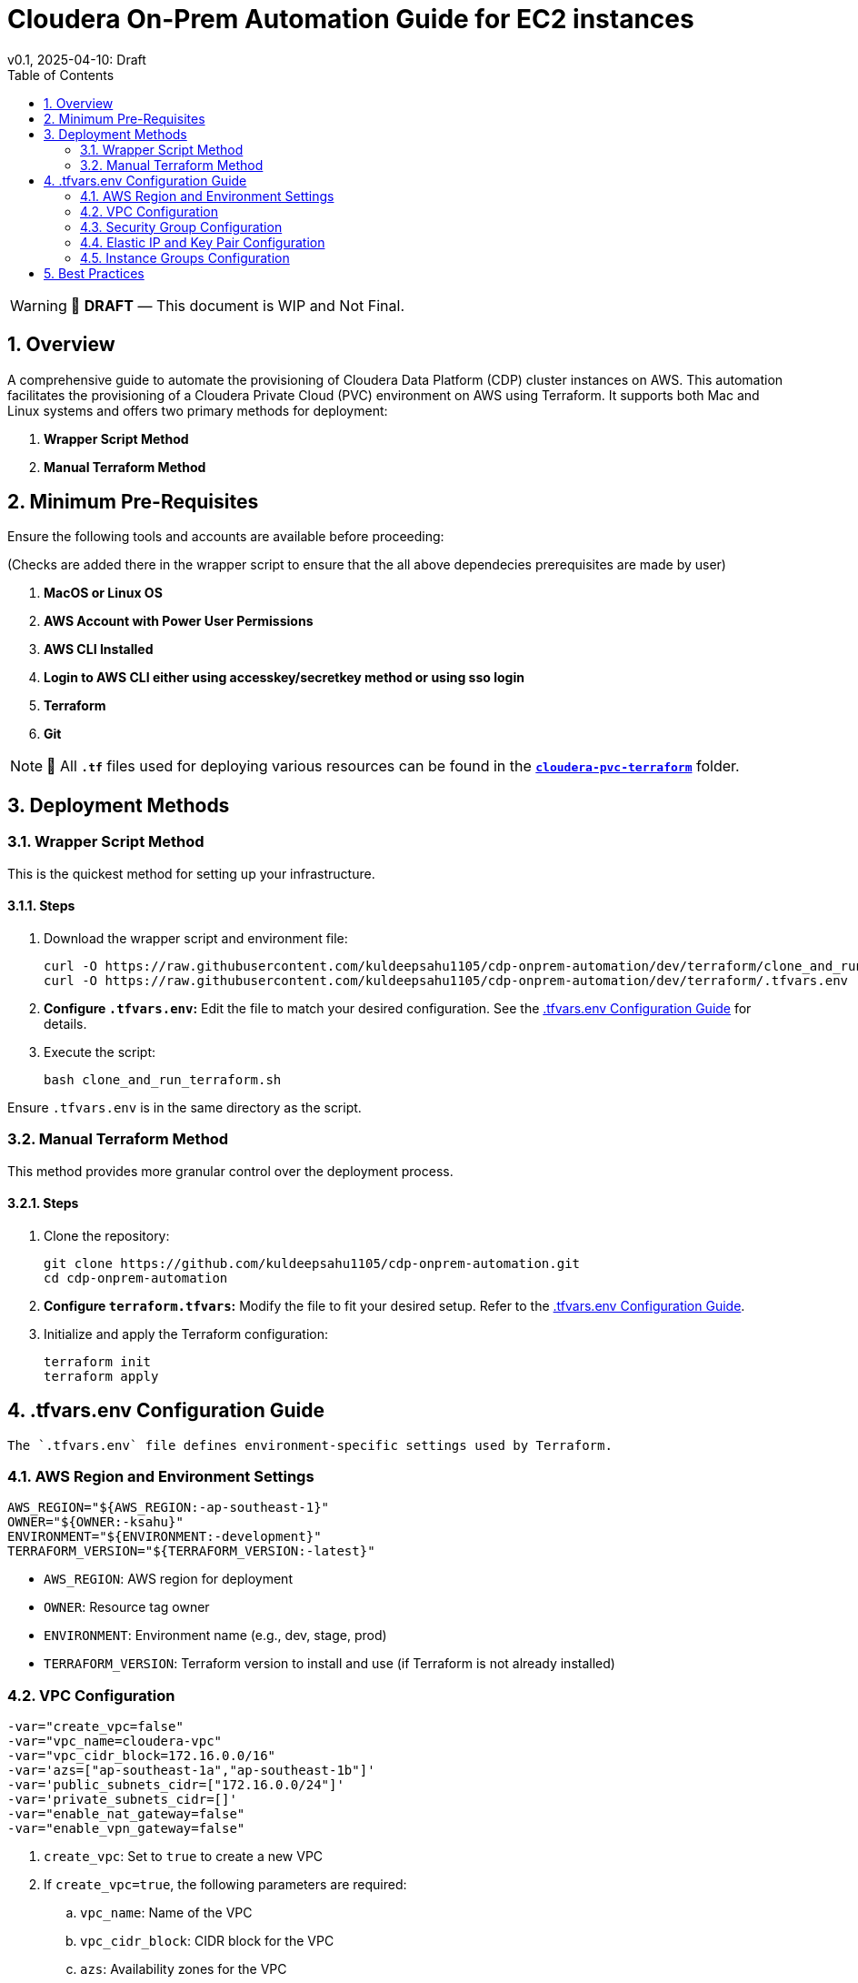= Cloudera On-Prem Automation Guide for EC2 instances
v0.1, 2025-04-10: Draft
:description: *Installation instructions for Cloudera OnPrem Cluster nodes on AWS*
:toc: left
:toc-title: Table of Contents
:toclevels: 2
:sectnums:
:source-highlighter: highlightjs
:icons: font
:imagesdir: ./images
:keywords: Cloudera, Automation
:hide-uri-scheme:
:homepage: https://github.com/kuldeepsahu1105/cdp-onprem-automation

[WARNING]
====
📝 **DRAFT** — This document is WIP and Not Final.
====

== Overview

A comprehensive guide to automate the provisioning of Cloudera Data Platform (CDP) cluster instances on AWS.
This automation facilitates the provisioning of a Cloudera Private Cloud (PVC) environment on AWS using Terraform. It supports both Mac and Linux systems and offers two primary methods for deployment:

. *Wrapper Script Method*
. *Manual Terraform Method*

== Minimum Pre-Requisites

Ensure the following tools and accounts are available before proceeding:

(Checks are added there in the wrapper script to ensure that the all above dependecies prerequisites are made by user)

. *MacOS or Linux OS*
. *AWS Account with Power User Permissions*
. *AWS CLI Installed*
. *Login to AWS CLI either using accesskey/secretkey method or using sso login*
. *Terraform*
. *Git* 
// . Cloudera license
// .. Request a https://github.com/cloudera/cloudera-partners/tree/main/PartnerResources#partner-developer-license-program[Free Partner Developer License]

[NOTE]
====
📝 All `**.tf**` files used for deploying various resources can be found in the link:./cloudera-pvc-terraform[`**cloudera-pvc-terraform**`] folder.
====
== Deployment Methods

=== Wrapper Script Method

This is the quickest method for setting up your infrastructure.

==== Steps

. Download the wrapper script and environment file:
+
[source, bash]
----
curl -O https://raw.githubusercontent.com/kuldeepsahu1105/cdp-onprem-automation/dev/terraform/clone_and_run_terraform.sh
curl -O https://raw.githubusercontent.com/kuldeepsahu1105/cdp-onprem-automation/dev/terraform/.tfvars.env
----

. *Configure `.tfvars.env`:* Edit the file to match your desired configuration. See the <<tfvars-configuration, .tfvars.env Configuration Guide>> for details.

. Execute the script:
+
[source, bash]
----
bash clone_and_run_terraform.sh
----

Ensure `.tfvars.env` is in the same directory as the script.

=== Manual Terraform Method

This method provides more granular control over the deployment process.

==== Steps

. Clone the repository:
+
[source, bash]
----
git clone https://github.com/kuldeepsahu1105/cdp-onprem-automation.git
cd cdp-onprem-automation
----

. *Configure `terraform.tfvars`:* Modify the file to fit your desired setup. Refer to the <<tfvars-configuration, .tfvars.env Configuration Guide>>.

. Initialize and apply the Terraform configuration:
+
[source, bash]
----
terraform init
terraform apply
----

[[tfvars-configuration]]
== .tfvars.env Configuration Guide

  The `.tfvars.env` file defines environment-specific settings used by Terraform.

=== AWS Region and Environment Settings

[source, bash]
----
AWS_REGION="${AWS_REGION:-ap-southeast-1}"
OWNER="${OWNER:-ksahu}"
ENVIRONMENT="${ENVIRONMENT:-development}"
TERRAFORM_VERSION="${TERRAFORM_VERSION:-latest}"
----

- `AWS_REGION`: AWS region for deployment
- `OWNER`: Resource tag owner
- `ENVIRONMENT`: Environment name (e.g., dev, stage, prod)
- `TERRAFORM_VERSION`: Terraform version to install and use (if Terraform is not already installed)

=== VPC Configuration

[source, bash]
----
-var="create_vpc=false"
-var="vpc_name=cloudera-vpc"
-var="vpc_cidr_block=172.16.0.0/16"
-var='azs=["ap-southeast-1a","ap-southeast-1b"]'
-var='public_subnets_cidr=["172.16.0.0/24"]'
-var='private_subnets_cidr=[]'
-var="enable_nat_gateway=false"
-var="enable_vpn_gateway=false"
----

. `create_vpc`: Set to `true` to create a new VPC
. If `create_vpc=true`, the following parameters are required:
.. `vpc_name`: Name of the VPC
.. `vpc_cidr_block`: CIDR block for the VPC
.. `azs`: Availability zones for the VPC
.. `public_subnets_cidr`: CIDR blocks for public subnets
.. `private_subnets_cidr`: CIDR blocks for private subnets

. If `create_vpc=false`, the script will use the default VPC in that region.

=== Security Group Configuration

[source, bash]
----
-var="create_new_sg=false"
-var='allowed_cidrs=["0.0.0.0/0"]'
-var='allow_all=true'
-var='allowed_ports=[22, 443, 80, 7180, 7183, 7182]'
-var="sg_name=pvc_cluster_sg"
-var="existing_sg=sg-0dbb6f79cba5ef701"
----

. `create_new_sg`: Set to `true` to create a new security group
. If `create_new_sg=true`, the following parameters are required:
.. `allowed_cidrs`: CIDR blocks to allow access
.. `allow_all`: Set to `true` to allow all traffic
... If `allow_all=false`, `allowed_ports` value is required for Ports to allow access
.. `sg_name`: Name of the security group to be created

. If `create_new_sg=false`, the script will use the existing security group specified by `existing_sg`.
.. `existing_sg`: ID of the existing security group to use

=== Elastic IP and Key Pair Configuration

[source, bash]
----
-var="create_eip=true"
-var="cldr_eip_name=cldr-mngr-eip"

-var="create_keypair=true"
-var="keypair_name=pvc-new-keypair"
-var="existing_keypair_name=kuldeep-pvc-session"
----

. `create_eip`: Set to `true` to create a new Elastic IP (If `create_eip=true`, the script will create a new Elastic IP and associate it with the cldr-mngr instance)
. If `create_eip=false`, the script will use the existing Elastic IP specified by `cldr_eip_name`.
.. `cldr_eip_name`: Name of the Elastic IP to be created

. `create_keypair`: Set to `true` to create a new key pair
.. `keypair_name`: Name of the key pair to be created
. If `create_keypair=false`, the script will use the existing key pair specified by `existing_keypair_name`.
.. `existing_keypair_name`: Name of the existing key pair to use

=== Instance Groups Configuration

. `instance_groups`: Defines the EC2 instance groups to be created
. Each group can have the following parameters:
.. `count`: Number of instances in the group
.. `ami`: AMI ID for the instances
.. `instance_type`: Instance type (e.g., m5.8xlarge)
.. `volume_size`: Size of the EBS volume in GB
.. `tags`: Tags to be applied to the instances
.. `Name`: Name tag for the instances, typically in the format `${ENVIRONMENT}-<group_name>`
. Make sure AMI ID is available in the specified region and is compatible with the instance type.

[source, bash]
----
-var='instance_groups={
  cldr_mngr = {
    count = 1
    ami = "ami-06dc977f58c8d7857"
    instance_type = "m5.8xlarge"
    volume_size = 1500
    tags = { Name = "'"${ENVIRONMENT}"'-cldr-mngr" }
  },
  ipa_server = {
    count = 1
    ami = "ami-06dc977f58c8d7857"
    instance_type = "m5.4xlarge"
    volume_size = 250
    tags = { Name = "'"${ENVIRONMENT}"'-ipa-server" }
  },
  pvcbase_master = {
    count = 1
    ami = "ami-06dc977f58c8d7857"
    instance_type = "m5.8xlarge"
    volume_size = 1000
    tags = { Name = "'"${ENVIRONMENT}"'-pvcbase-master" }
  },
  pvcbase_worker = {
    count = 5
    ami = "ami-06dc977f58c8d7857"
    instance_type = "m5.8xlarge"
    volume_size = 1000
    tags = { Name = "'"${ENVIRONMENT}"'-pvcbase-worker" }
  },
  pvcecs_master = {
    count = 1
    ami = "ami-06dc977f58c8d7857"
    instance_type = "m5.8xlarge"
    volume_size = 2300
    tags = { Name = "'"${ENVIRONMENT}"'-pvcecs-master" }
  },
  pvcecs_worker = {
    count = 10
    ami = "ami-06dc977f58c8d7857"
    instance_type = "m5.8xlarge"
    volume_size = 2300
    tags = { Name = "'"${ENVIRONMENT}"'-pvcecs-worker" }
  }
}'
----

== Best Practices

. *Version Control*: Store all infrastructure code in Git.
. *Remote State*: Use remote backends like S3 with DynamoDB for secure state storage.
. *Modularization*: Organize Terraform into reusable modules.
. *Variable Management*: Use `.tfvars` files and environment overrides for clean configuration.
